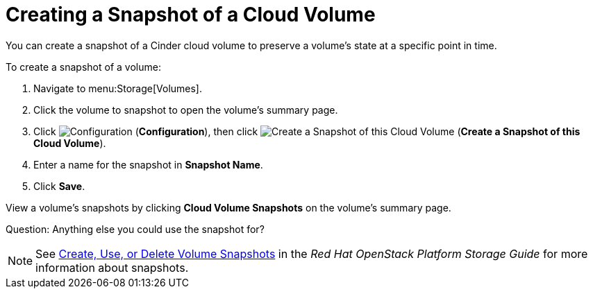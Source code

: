 [[creating_cinder_volume_snapshot]]
= Creating a Snapshot of a Cloud Volume

You can create a snapshot of a Cinder cloud volume to preserve a volume's state at a specific point in time. 

To create a snapshot of a volume:

. Navigate to menu:Storage[Volumes].
. Click the volume to snapshot to open the volume's summary page.
. Click  image:1847.png[Configuration] (*Configuration*), then click image:volume-icon.png[Create a Snapshot of this Cloud Volume] (*Create a Snapshot of this Cloud Volume*). 
. Enter a name for the snapshot in *Snapshot Name*.
. Click *Save*.

View a volume's snapshots by clicking *Cloud Volume Snapshots* on the volume's summary page.

Question: Anything else you could use the snapshot for?

[NOTE]
====
See https://access.redhat.com/documentation/en/red-hat-openstack-platform/9/single/storage-guide#section-create-clone-delete-vol-snapshots[Create, Use, or Delete Volume Snapshots] in the _Red Hat OpenStack Platform Storage Guide_ for more information about snapshots.
====